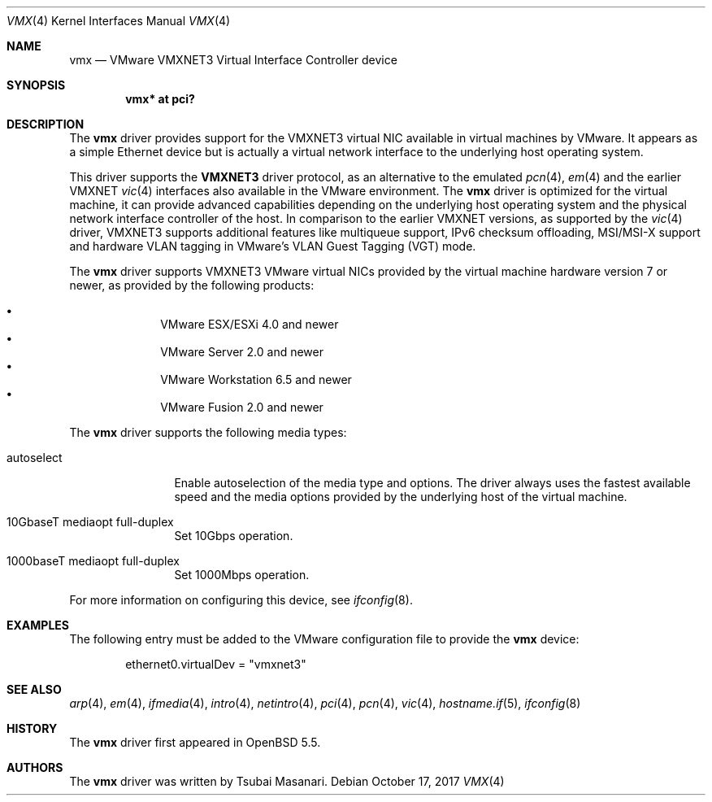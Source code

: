 .\"	$OpenBSD: vmx.4,v 1.2 2017/10/17 22:47:58 schwarze Exp $
.\"
.\" Copyright (c) 2006,2013 Reyk Floeter <reyk@openbsd.org>
.\"
.\" Permission to use, copy, modify, and distribute this software for any
.\" purpose with or without fee is hereby granted, provided that the above
.\" copyright notice and this permission notice appear in all copies.
.\"
.\" THE SOFTWARE IS PROVIDED "AS IS" AND THE AUTHOR DISCLAIMS ALL WARRANTIES
.\" WITH REGARD TO THIS SOFTWARE INCLUDING ALL IMPLIED WARRANTIES OF
.\" MERCHANTABILITY AND FITNESS. IN NO EVENT SHALL THE AUTHOR BE LIABLE FOR
.\" ANY SPECIAL, DIRECT, INDIRECT, OR CONSEQUENTIAL DAMAGES OR ANY DAMAGES
.\" WHATSOEVER RESULTING FROM LOSS OF USE, DATA OR PROFITS, WHETHER IN AN
.\" ACTION OF CONTRACT, NEGLIGENCE OR OTHER TORTIOUS ACTION, ARISING OUT OF
.\" OR IN CONNECTION WITH THE USE OR PERFORMANCE OF THIS SOFTWARE.
.\"
.Dd $Mdocdate: October 17 2017 $
.Dt VMX 4
.Os
.Sh NAME
.Nm vmx
.Nd VMware VMXNET3 Virtual Interface Controller device
.Sh SYNOPSIS
.Cd vmx* at pci?
.Sh DESCRIPTION
The
.Nm
driver provides support for the VMXNET3 virtual NIC available in virtual
machines by VMware.
It appears as a simple Ethernet device but is actually a virtual network
interface to the underlying host operating system.
.Pp
This driver supports the
.Ic VMXNET3
driver protocol, as an alternative to the emulated
.Xr pcn 4 ,
.Xr em 4
and the earlier VMXNET
.Xr vic 4
interfaces also available in the VMware environment.
The
.Nm vmx
driver is optimized for the virtual machine, it can provide advanced
capabilities depending on the underlying host operating system and
the physical network interface controller of the host.
In comparison to the earlier VMXNET versions,
as supported by the
.Xr vic 4
driver,
VMXNET3 supports additional features like multiqueue support, IPv6
checksum offloading, MSI/MSI-X support and hardware VLAN tagging in
VMware's VLAN Guest Tagging (VGT) mode.
.Pp
The
.Nm
driver supports VMXNET3 VMware virtual NICs provided by the virtual
machine hardware version 7 or newer, as provided by the following
products:
.Pp
.Bl -bullet -compact -offset indent
.It
VMware ESX/ESXi 4.0 and newer
.It
VMware Server 2.0 and newer
.It
VMware Workstation 6.5 and newer
.It
VMware Fusion 2.0 and newer
.El
.Pp
The
.Nm
driver supports the following media types:
.Bl -tag -width autoselect
.It autoselect
Enable autoselection of the media type and options.
The driver always uses the fastest available speed and the media
options provided by the underlying host of the virtual machine.
.It 10GbaseT mediaopt full-duplex
Set 10Gbps operation.
.It 1000baseT mediaopt full-duplex
Set 1000Mbps operation.
.El
.Pp
For more information on configuring this device, see
.Xr ifconfig 8 .
.Sh EXAMPLES
The following entry must be added to the VMware configuration file
to provide the
.Nm
device:
.Bd -literal -offset indent
ethernet0.virtualDev = "vmxnet3"
.Ed
.Sh SEE ALSO
.Xr arp 4 ,
.Xr em 4 ,
.Xr ifmedia 4 ,
.Xr intro 4 ,
.Xr netintro 4 ,
.Xr pci 4 ,
.Xr pcn 4 ,
.Xr vic 4 ,
.Xr hostname.if 5 ,
.Xr ifconfig 8
.Sh HISTORY
The
.Nm
driver first appeared in
.Ox 5.5 .
.Sh AUTHORS
.An -nosplit
The
.Nm
driver was written by
.An Tsubai Masanari .
